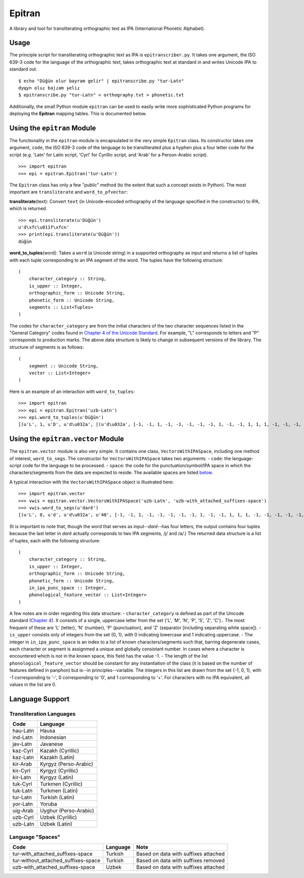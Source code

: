 Epitran
=======

A library and tool for transliterating orthographic text as IPA
(International Phonetic Alphabet).

Usage
-----

The principle script for transliterating orthographic text as IPA is
``epitranscriber.py``. It takes one argument, the ISO 639-3 code for the
language of the orthographic text, takes orthographic text at standard
in and writes Unicode IPA to standard out.

::

    $ echo "Düğün olur bayram gelir" | epitranscribe.py "tur-Latn"
    dyɰyn oluɾ bajɾam ɟeliɾ
    $ epitranscribe.py "tur-Latn" < orthography.txt > phonetic.txt

Additionally, the small Python module ``epitran`` can be used to easily
write more sophisticated Python programs for deploying the **Epitran**
mapping tables. This is documented below.

Using the ``epitran`` Module
----------------------------

The functionality in the ``epitran`` module is encapsulated in the very
simple ``Epitran`` class. Its constructor takes one argument, ``code``,
the ISO 639-3 code of the language to be transliterated plus a hyphen
plus a four letter code for the script (e.g. 'Latn' for Latin script,
'Cyrl' for Cyrillic script, and 'Arab' for a Person-Arabic script).

::

    >>> import epitran
    >>> epi = epitran.Epitran('tur-Latn')

The ``Epitran`` class has only a few "public" method (to the extent that
such a concept exists in Python). The most important are
``transliterate`` and ``word_to_pfvector``:

**transliterate**\ (text): Convert ``text`` (in Unicode-encoded
orthography of the language specified in the constructor) to IPA, which
is returned.

::

    >>> epi.transliterate(u'Düğün')
    u'd\xfc\u011f\xfcn'
    >>> print(epi.transliterate(u'Düğün'))
    düğün

**word\_to\_tuples**\ (word): Takes a ``word`` (a Unicode string) in a
supported orthography as input and returns a list of tuples with each
tuple corresponding to an IPA segment of the word. The tuples have the
following structure:

::

    (
        character_category :: String,
        is_upper :: Integer,
        orthographic_form :: Unicode String,
        phonetic_form :: Unicode String,
        segments :: List<Tuples>
    )

The codes for ``character_category`` are from the initial characters of
the two character sequences listed in the "General Category" codes found
in `Chapter 4 of the Unicode
Standard <http://www.unicode.org/versions/Unicode8.0.0/ch04.pdf#G134153>`__.
For example, "L" corresponds to letters and "P" corresponds to
production marks. The above data structure is likely to change in
subsequent versions of the library. The structure of segments is as
follows:

::

    (
        segment :: Unicode String,
        vector :: List<Integer>
    )

Here is an example of an interaction with ``word_to_tuples``:

::

    >>> import epitran
    >>> epi = epitran.Epitran('uzb-Latn')
    >>> epi.word_to_tuples(u'Düğün')
    [(u'L', 1, u'D', u'd\u032a', [(u'd\u032a', [-1, -1, 1, -1, -1, -1, -1, -1, 1, -1, -1, 1, 1, 1, -1, -1, -1, -1, -1, 0, -1])]), (u'L', 0, u'u', u'u', [(u'u', [1, 1, -1, 1, -1, -1, -1, 0, 1, -1, -1, -1, -1, -1, 1, 1, -1, 1, 1, 1, -1])]), (u'M', 0, u'\u0308', u'', [(-1, [0, 0, 0, 0, 0, 0, 0, 0, 0, 0, 0, 0, 0, 0, 0, 0, 0, 0, 0, 0, 0])]), (u'L', 0, u'g', u'\u0261', [(u'\u0261', [-1, -1, 1, -1, -1, -1, -1, 0, 1, -1, -1, -1, -1, 0, -1, 1, -1, 1, -1, 0, -1])]), (u'M', 0, u'\u0306', u'', [(-1, [0, 0, 0, 0, 0, 0, 0, 0, 0, 0, 0, 0, 0, 0, 0, 0, 0, 0, 0, 0, 0])]), (u'L', 0, u'u', u'u', [(u'u', [1, 1, -1, 1, -1, -1, -1, 0, 1, -1, -1, -1, -1, -1, 1, 1, -1, 1, 1, 1, -1])]), (u'M', 0, u'\u0308', u'', [(-1, [0, 0, 0, 0, 0, 0, 0, 0, 0, 0, 0, 0, 0, 0, 0, 0, 0, 0, 0, 0, 0])]), (u'L', 0, u'n', u'n', [(u'n', [-1, 1, 1, -1, -1, -1, 1, -1, 1, -1, -1, 1, 1, -1, -1, -1, -1, -1, -1, 0, -1])])]

Using the ``epitran.vector`` Module
-----------------------------------

The ``epitran.vector`` module is also very simple. It contains one
class, ``VectorsWithIPASpace``, including one method of interest,
``word_to_segs``. The constructor for ``VectorsWithIPASpace`` takes two
arguments: - ``code``: the language-script code for the language to be
processed. - ``space``: the code for the punctuation/symbol/IPA space in
which the characters/segments from the data are expected to reside. The
available spaces are listed `below <#language-support>`__.

A typical interaction with the ``VectorsWithIPASpace`` object is
illustrated here:

::

    >>> import epitran.vector
    >>> vwis = epitran.vector.VectorsWithIPASpace('uzb-Latn', 'uzb-with_attached_suffixes-space')
    >>> vwis.word_to_segs(u'darë')
    [(u'L', 0, u'd', u'd\u032a', u'40', [-1, -1, 1, -1, -1, -1, -1, -1, 1, -1, -1, 1, 1, 1, -1, -1, -1, -1, -1, 0, -1]), (u'L', 0, u'a', u'a', u'37', [1, 1, -1, 1, -1, -1, -1, 0, 1, -1, -1, -1, -1, -1, -1, -1, 1, 1, -1, 1, -1]), (u'L', 0, u'r', u'r', u'54', [-1, 1, 1, 1, 0, -1, -1, -1, 1, -1, -1, 1, 1, -1, -1, 0, 0, 0, -1, 0, -1]), (u'L', 0, u'e\u0308', u'ja', u'46', [-1, 1, -1, 1, -1, -1, -1, 0, 1, -1, -1, -1, -1, 0, -1, 1, -1, -1, -1, 0, -1]), (u'L', 0, u'e\u0308', u'ja', u'37', [1, 1, -1, 1, -1, -1, -1, 0, 1, -1, -1, -1, -1, -1, -1, -1, 1, 1, -1, 1, -1])]

(It is important to note that, though the word that serves as
input--\ *darë*--has four letters, the output contains four tuples
because the last letter in *darë* actually corresponds to two IPA
segments, /j/ and /a/.) The returned data structure is a list of tuples,
each with the following structure:

::

    (
        character_category :: String,
        is_upper :: Integer,
        orthographic_form :: Unicode String,
        phonetic_form :: Unicode String,
        in_ipa_punc_space :: Integer,
        phonological_feature_vector :: List<Integer>
    )

A few notes are in order regarding this data structure: -
``character_category`` is defined as part of the Unicode standard
(`Chapter
4 <http://www.unicode.org/versions/Unicode8.0.0/ch04.pdf#G134153>`__).
It consists of a single, uppercase letter from the set {'L', 'M', 'N',
'P', 'S', 'Z', 'C'}.. The most frequent of these are 'L' (letter), 'N'
(number), 'P' (punctuation), and 'Z' (separator [including separating
white space]). - ``is_upper`` consists only of integers from the set {0,
1}, with 0 indicating lowercase and 1 indicating uppercase. - The
integer in ``in_ipa_punc_space`` is an index to a list of known
characters/segments such that, barring degenerate cases, each character
or segment is assignmed a unique and globally consistant number. In
cases where a character is encountered which is not in the known space,
this field has the value -1. - The length of the list
``phonological_feature_vector`` should be constant for any instantiation
of the class (it is based on the number of features defined in panphon)
but is--in principles--variable. The integers in this list are drawn
from the set {-1, 0, 1}, with -1 corresponding to '-', 0 corresponding
to '0', and 1 corresponding to '+'. For characters with no IPA
equivalent, all values in the list are 0.

Language Support
----------------

Transliteration Languages
~~~~~~~~~~~~~~~~~~~~~~~~~

+------------+-------------------------+
| Code       | Language                |
+============+=========================+
| hau-Latn   | Hausa                   |
+------------+-------------------------+
| ind-Latn   | Indonesian              |
+------------+-------------------------+
| jav-Latn   | Javanese                |
+------------+-------------------------+
| kaz-Cyrl   | Kazakh (Cyrillic)       |
+------------+-------------------------+
| kaz-Latn   | Kazakh (Latin)          |
+------------+-------------------------+
| kir-Arab   | Kyrgyz (Perso-Arabic)   |
+------------+-------------------------+
| kir-Cyrl   | Kyrgyz (Cyrillic)       |
+------------+-------------------------+
| kir-Latn   | Kyrgyz (Latin)          |
+------------+-------------------------+
| tuk-Cyrl   | Turkmen (Cyrillic)      |
+------------+-------------------------+
| tuk-Latn   | Turkmen (Latin)         |
+------------+-------------------------+
| tur-Latn   | Turkish (Latin)         |
+------------+-------------------------+
| yor-Latn   | Yoruba                  |
+------------+-------------------------+
| uig-Arab   | Uyghur (Perso-Arabic)   |
+------------+-------------------------+
| uzb-Cyrl   | Uzbek (Cyrillic)        |
+------------+-------------------------+
| uzb-Latn   | Uzbek (Latin)           |
+------------+-------------------------+

Language "Spaces"
~~~~~~~~~~~~~~~~~

+-----------------------------------------+------------+----------------------------------------+
| Code                                    | Language   | Note                                   |
+=========================================+============+========================================+
| tur-with\_attached\_suffixes-space      | Turkish    | Based on data with suffixes attached   |
+-----------------------------------------+------------+----------------------------------------+
| tur-without\_attached\_suffixes-space   | Turkish    | Based on data with suffixes removed    |
+-----------------------------------------+------------+----------------------------------------+
| uzb-with\_attached\_suffixes-space      | Uzbek      | Based on data with suffixes attached   |
+-----------------------------------------+------------+----------------------------------------+

